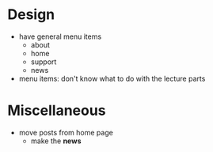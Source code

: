 * Design

- have general menu items
  - about
  - home
  - support
  - news

- menu items: don't know what to do with the lecture parts

* Miscellaneous

- move posts from home page
  - make the *news*
